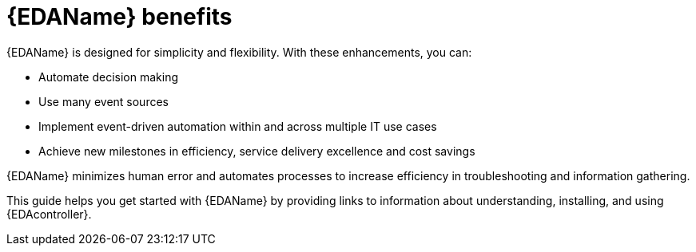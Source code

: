 :_mod-docs-content-type: CONCEPT


[id="about-event-driven-ansible"]

= {EDAName} benefits

[role="_abstract"]
{EDAName} is designed for simplicity and flexibility. With these enhancements, you can:

* Automate decision making
* Use many event sources
* Implement event-driven automation within and across multiple IT use cases
* Achieve new milestones in efficiency, service delivery excellence and cost savings

{EDAName} minimizes human error and automates processes to increase efficiency in troubleshooting and information gathering.

This guide helps you get started with {EDAName} by providing links to information about understanding, installing, and using {EDAcontroller}. 


